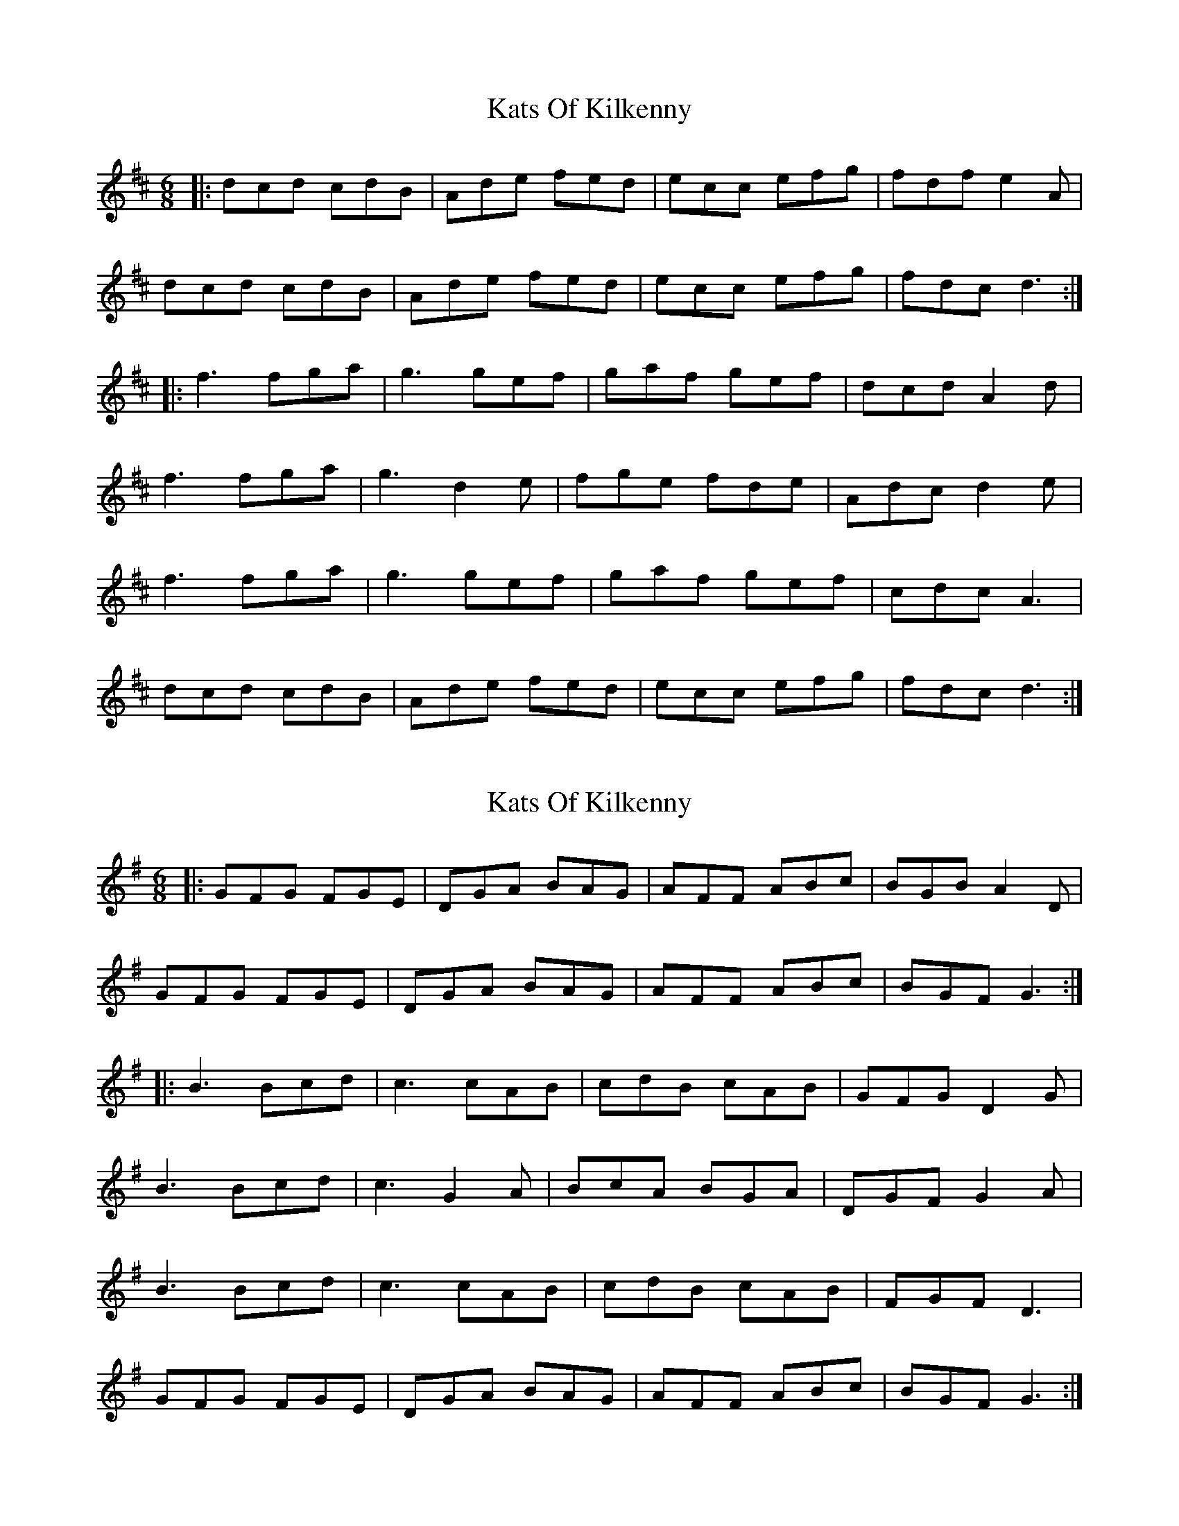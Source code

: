 X: 1
T: Kats Of Kilkenny
Z: JACKB
S: https://thesession.org/tunes/6736#setting6736
R: jig
M: 6/8
L: 1/8
K: Dmaj
|: dcd cdB | Ade fed | ecc efg | fdf e2A |
dcd cdB | Ade fed | ecc efg | fdc d3 :|
|: f3 fga | g3 gef | gaf gef | dcd A2d |
f3 fga | g3 d2e | fge fde | Adc d2e |
f3 fga | g3 gef | gaf gef |cdc A3 |
dcd cdB | Ade fed | ecc efg | fdc d3 :|
X: 2
T: Kats Of Kilkenny
Z: JACKB
S: https://thesession.org/tunes/6736#setting25108
R: jig
M: 6/8
L: 1/8
K: Gmaj
|: GFG FGE | DGA BAG | AFF ABc | BGB A2D |
GFG FGE | DGA BAG | AFF ABc | BGF G3 :|
|: B3 Bcd | c3 cAB | cdB cAB | GFG D2G |
B3 Bcd | c3 G2A | BcA BGA | DGF G2A |
B3 Bcd | c3 cAB | cdB cAB |FGF D3 |
GFG FGE | DGA BAG | AFF ABc | BGF G3 :|
